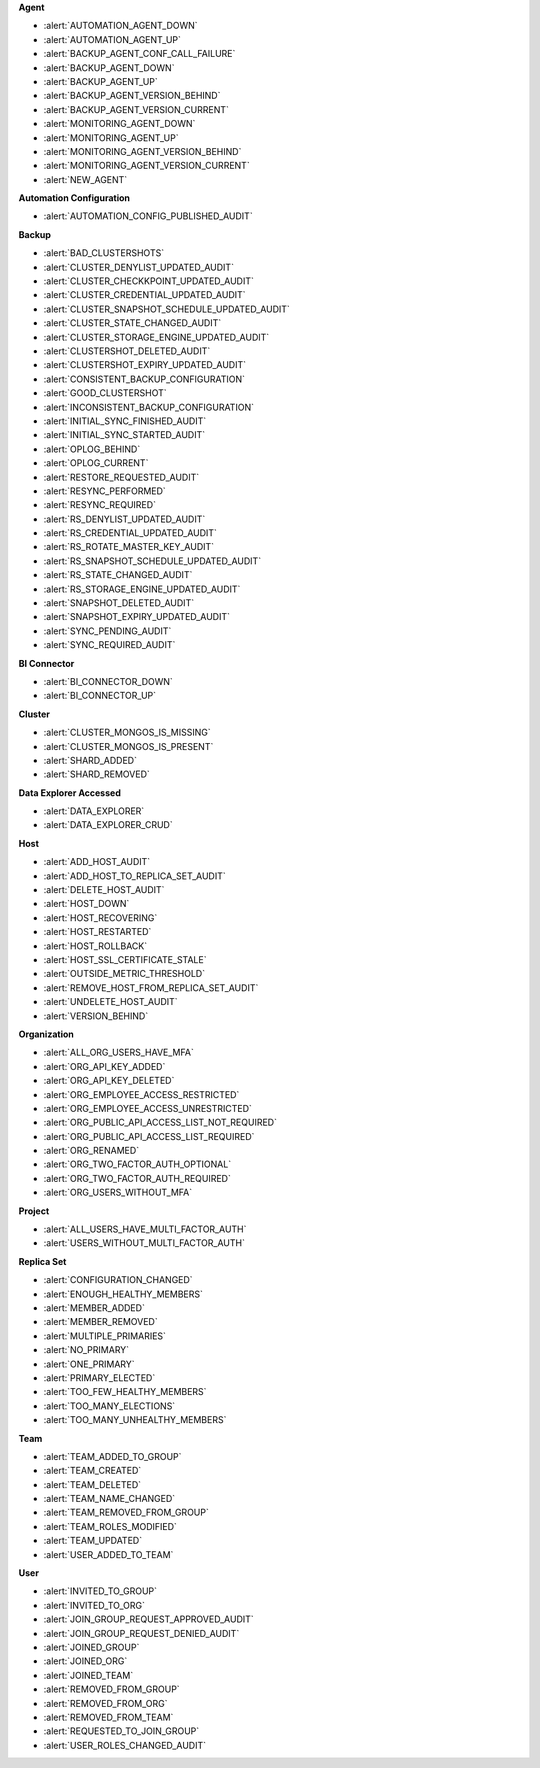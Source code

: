**Agent**

- :alert:`AUTOMATION_AGENT_DOWN`
- :alert:`AUTOMATION_AGENT_UP`
- :alert:`BACKUP_AGENT_CONF_CALL_FAILURE`
- :alert:`BACKUP_AGENT_DOWN`
- :alert:`BACKUP_AGENT_UP`
- :alert:`BACKUP_AGENT_VERSION_BEHIND`
- :alert:`BACKUP_AGENT_VERSION_CURRENT`
- :alert:`MONITORING_AGENT_DOWN`
- :alert:`MONITORING_AGENT_UP`
- :alert:`MONITORING_AGENT_VERSION_BEHIND`
- :alert:`MONITORING_AGENT_VERSION_CURRENT`
- :alert:`NEW_AGENT`

**Automation Configuration**

- :alert:`AUTOMATION_CONFIG_PUBLISHED_AUDIT`

**Backup**

- :alert:`BAD_CLUSTERSHOTS`
- :alert:`CLUSTER_DENYLIST_UPDATED_AUDIT`
- :alert:`CLUSTER_CHECKKPOINT_UPDATED_AUDIT`
- :alert:`CLUSTER_CREDENTIAL_UPDATED_AUDIT`
- :alert:`CLUSTER_SNAPSHOT_SCHEDULE_UPDATED_AUDIT`
- :alert:`CLUSTER_STATE_CHANGED_AUDIT`
- :alert:`CLUSTER_STORAGE_ENGINE_UPDATED_AUDIT`
- :alert:`CLUSTERSHOT_DELETED_AUDIT`
- :alert:`CLUSTERSHOT_EXPIRY_UPDATED_AUDIT`
- :alert:`CONSISTENT_BACKUP_CONFIGURATION`
- :alert:`GOOD_CLUSTERSHOT`
- :alert:`INCONSISTENT_BACKUP_CONFIGURATION`
- :alert:`INITIAL_SYNC_FINISHED_AUDIT`
- :alert:`INITIAL_SYNC_STARTED_AUDIT`
- :alert:`OPLOG_BEHIND`
- :alert:`OPLOG_CURRENT`
- :alert:`RESTORE_REQUESTED_AUDIT`
- :alert:`RESYNC_PERFORMED`
- :alert:`RESYNC_REQUIRED`
- :alert:`RS_DENYLIST_UPDATED_AUDIT`
- :alert:`RS_CREDENTIAL_UPDATED_AUDIT`
- :alert:`RS_ROTATE_MASTER_KEY_AUDIT`
- :alert:`RS_SNAPSHOT_SCHEDULE_UPDATED_AUDIT`
- :alert:`RS_STATE_CHANGED_AUDIT`
- :alert:`RS_STORAGE_ENGINE_UPDATED_AUDIT`
- :alert:`SNAPSHOT_DELETED_AUDIT`
- :alert:`SNAPSHOT_EXPIRY_UPDATED_AUDIT`
- :alert:`SYNC_PENDING_AUDIT`
- :alert:`SYNC_REQUIRED_AUDIT`

**BI Connector**

- :alert:`BI_CONNECTOR_DOWN`
- :alert:`BI_CONNECTOR_UP`

**Cluster**

- :alert:`CLUSTER_MONGOS_IS_MISSING`
- :alert:`CLUSTER_MONGOS_IS_PRESENT`
- :alert:`SHARD_ADDED`
- :alert:`SHARD_REMOVED`

**Data Explorer Accessed**

- :alert:`DATA_EXPLORER`
- :alert:`DATA_EXPLORER_CRUD`

**Host**

- :alert:`ADD_HOST_AUDIT`
- :alert:`ADD_HOST_TO_REPLICA_SET_AUDIT`
- :alert:`DELETE_HOST_AUDIT`
- :alert:`HOST_DOWN`
- :alert:`HOST_RECOVERING`
- :alert:`HOST_RESTARTED`
- :alert:`HOST_ROLLBACK`
- :alert:`HOST_SSL_CERTIFICATE_STALE`
- :alert:`OUTSIDE_METRIC_THRESHOLD`
- :alert:`REMOVE_HOST_FROM_REPLICA_SET_AUDIT`
- :alert:`UNDELETE_HOST_AUDIT`
- :alert:`VERSION_BEHIND`

**Organization**

- :alert:`ALL_ORG_USERS_HAVE_MFA`
- :alert:`ORG_API_KEY_ADDED`
- :alert:`ORG_API_KEY_DELETED`
- :alert:`ORG_EMPLOYEE_ACCESS_RESTRICTED`
- :alert:`ORG_EMPLOYEE_ACCESS_UNRESTRICTED`
- :alert:`ORG_PUBLIC_API_ACCESS_LIST_NOT_REQUIRED`
- :alert:`ORG_PUBLIC_API_ACCESS_LIST_REQUIRED`
- :alert:`ORG_RENAMED`
- :alert:`ORG_TWO_FACTOR_AUTH_OPTIONAL`
- :alert:`ORG_TWO_FACTOR_AUTH_REQUIRED`
- :alert:`ORG_USERS_WITHOUT_MFA`

**Project**

- :alert:`ALL_USERS_HAVE_MULTI_FACTOR_AUTH`
- :alert:`USERS_WITHOUT_MULTI_FACTOR_AUTH`

**Replica Set**

- :alert:`CONFIGURATION_CHANGED`
- :alert:`ENOUGH_HEALTHY_MEMBERS`
- :alert:`MEMBER_ADDED`
- :alert:`MEMBER_REMOVED`
- :alert:`MULTIPLE_PRIMARIES`
- :alert:`NO_PRIMARY`
- :alert:`ONE_PRIMARY`
- :alert:`PRIMARY_ELECTED`
- :alert:`TOO_FEW_HEALTHY_MEMBERS`
- :alert:`TOO_MANY_ELECTIONS`
- :alert:`TOO_MANY_UNHEALTHY_MEMBERS`

**Team**

- :alert:`TEAM_ADDED_TO_GROUP`
- :alert:`TEAM_CREATED`
- :alert:`TEAM_DELETED`
- :alert:`TEAM_NAME_CHANGED`
- :alert:`TEAM_REMOVED_FROM_GROUP`
- :alert:`TEAM_ROLES_MODIFIED`
- :alert:`TEAM_UPDATED`
- :alert:`USER_ADDED_TO_TEAM`

**User**

- :alert:`INVITED_TO_GROUP`
- :alert:`INVITED_TO_ORG`
- :alert:`JOIN_GROUP_REQUEST_APPROVED_AUDIT`
- :alert:`JOIN_GROUP_REQUEST_DENIED_AUDIT`
- :alert:`JOINED_GROUP`
- :alert:`JOINED_ORG`
- :alert:`JOINED_TEAM`
- :alert:`REMOVED_FROM_GROUP`
- :alert:`REMOVED_FROM_ORG`
- :alert:`REMOVED_FROM_TEAM`
- :alert:`REQUESTED_TO_JOIN_GROUP`
- :alert:`USER_ROLES_CHANGED_AUDIT`
